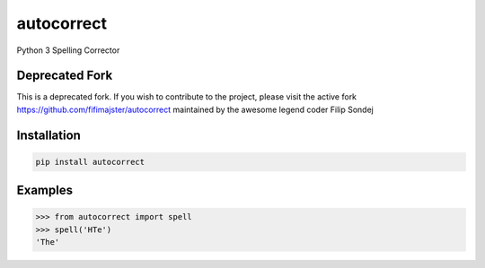===========
autocorrect
===========
Python 3 Spelling Corrector

Deprecated Fork
===============
This is a deprecated fork. If you wish to contribute to the project, please visit the active fork https://github.com/fifimajster/autocorrect maintained by the awesome legend coder Filip Sondej

Installation
============
.. code-block:: bash

    pip install autocorrect

Examples
========
.. code-block:: python

    >>> from autocorrect import spell
    >>> spell('HTe')
    'The'
